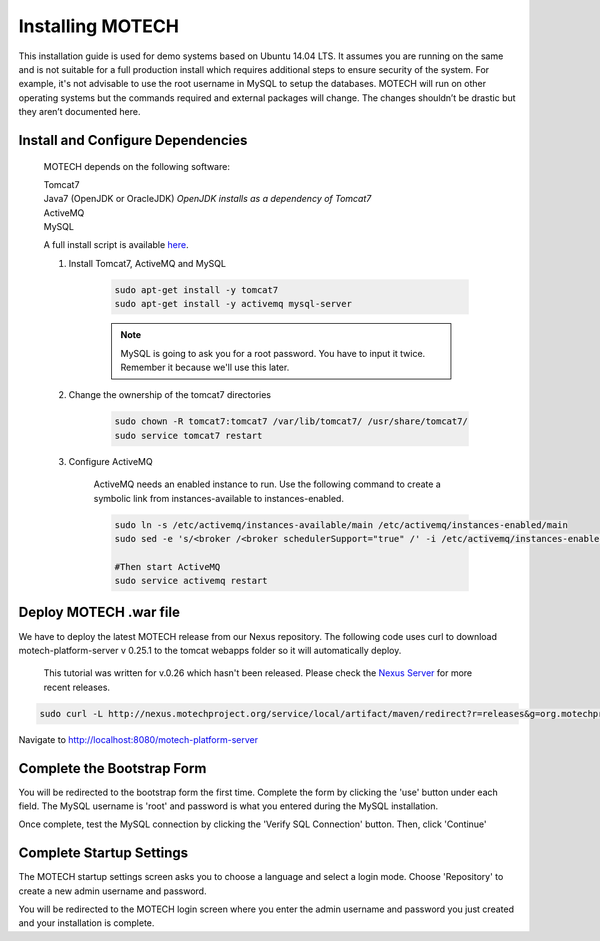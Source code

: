 =================
Installing MOTECH
=================

This installation guide is used for demo systems based on Ubuntu 14.04 LTS. It assumes you are running on the same and is not suitable for a full production install which requires additional steps to ensure security of the system. For example, it's not advisable to use the root username in MySQL to setup the databases. MOTECH will run on other operating systems but the commands required and external packages will change. The changes shouldn’t be drastic but they aren’t documented here.

Install and Configure Dependencies
----------------------------------

	MOTECH depends on the following software:

	| Tomcat7
	| Java7 (OpenJDK or OracleJDK) *OpenJDK installs as a dependency of Tomcat7*
	| ActiveMQ
	| MySQL

	A full install script is available `here <http://docs.motechproject.org/en/latest/get_started/install.sh>`_.

	#. Install Tomcat7, ActiveMQ and MySQL

		.. code-block:: bash

			sudo apt-get install -y tomcat7
			sudo apt-get install -y activemq mysql-server


		.. note::

			MySQL is going to ask you for a root password. You have to input it twice. Remember it because we'll use this later.

	#. Change the ownership of the tomcat7 directories

		.. code-block:: bash

			sudo chown -R tomcat7:tomcat7 /var/lib/tomcat7/ /usr/share/tomcat7/
			sudo service tomcat7 restart


	#. Configure ActiveMQ

		ActiveMQ needs an enabled instance to run. Use the following command to create a symbolic link from instances-available to instances-enabled.

		.. code-block:: bash

			sudo ln -s /etc/activemq/instances-available/main /etc/activemq/instances-enabled/main
			sudo sed -e 's/<broker /<broker schedulerSupport="true" /' -i /etc/activemq/instances-enabled/main/activemq.xml

			#Then start ActiveMQ
			sudo service activemq restart



Deploy MOTECH .war file
-----------------------

We have to deploy the latest MOTECH release from our Nexus repository. The following code uses curl to download motech-platform-server v 0.25.1 to the tomcat webapps folder so it will automatically deploy.

	This tutorial was written for v.0.26 which hasn't been released. Please check the `Nexus Server`_ for more recent releases.

	.. _Nexus Server: http://nexus.motechproject.org/content/repositories/releases/org/motechproject/motech-platform-server/

.. code-block:: bash

	sudo curl -L http://nexus.motechproject.org/service/local/artifact/maven/redirect?r=releases&g=org.motechproject&a=motech-platform-server&v=LATEST&e=war -o motech-platform-server.war


Navigate to http://localhost:8080/motech-platform-server

Complete the Bootstrap Form
---------------------------

You will be redirected to the bootstrap form the first time. Complete the form by clicking the 'use' button under each field. The MySQL username is 'root' and password is what you entered during the MySQL installation.

.. image:: img/bootstrap_settings.png
   :alt: Bootstrap settings page with all fields completed

Once complete, test the MySQL connection by clicking the 'Verify SQL Connection' button. Then, click 'Continue'

Complete Startup Settings
-------------------------

The MOTECH startup settings screen asks you to choose a language and select a login mode. Choose 'Repository' to create a new admin username and password.

.. image:: img/startup_settings.png
   :alt: Startup settings page with all fields completed

You will be redirected to the MOTECH login screen where you enter the admin username and password you just created and your installation is complete.
